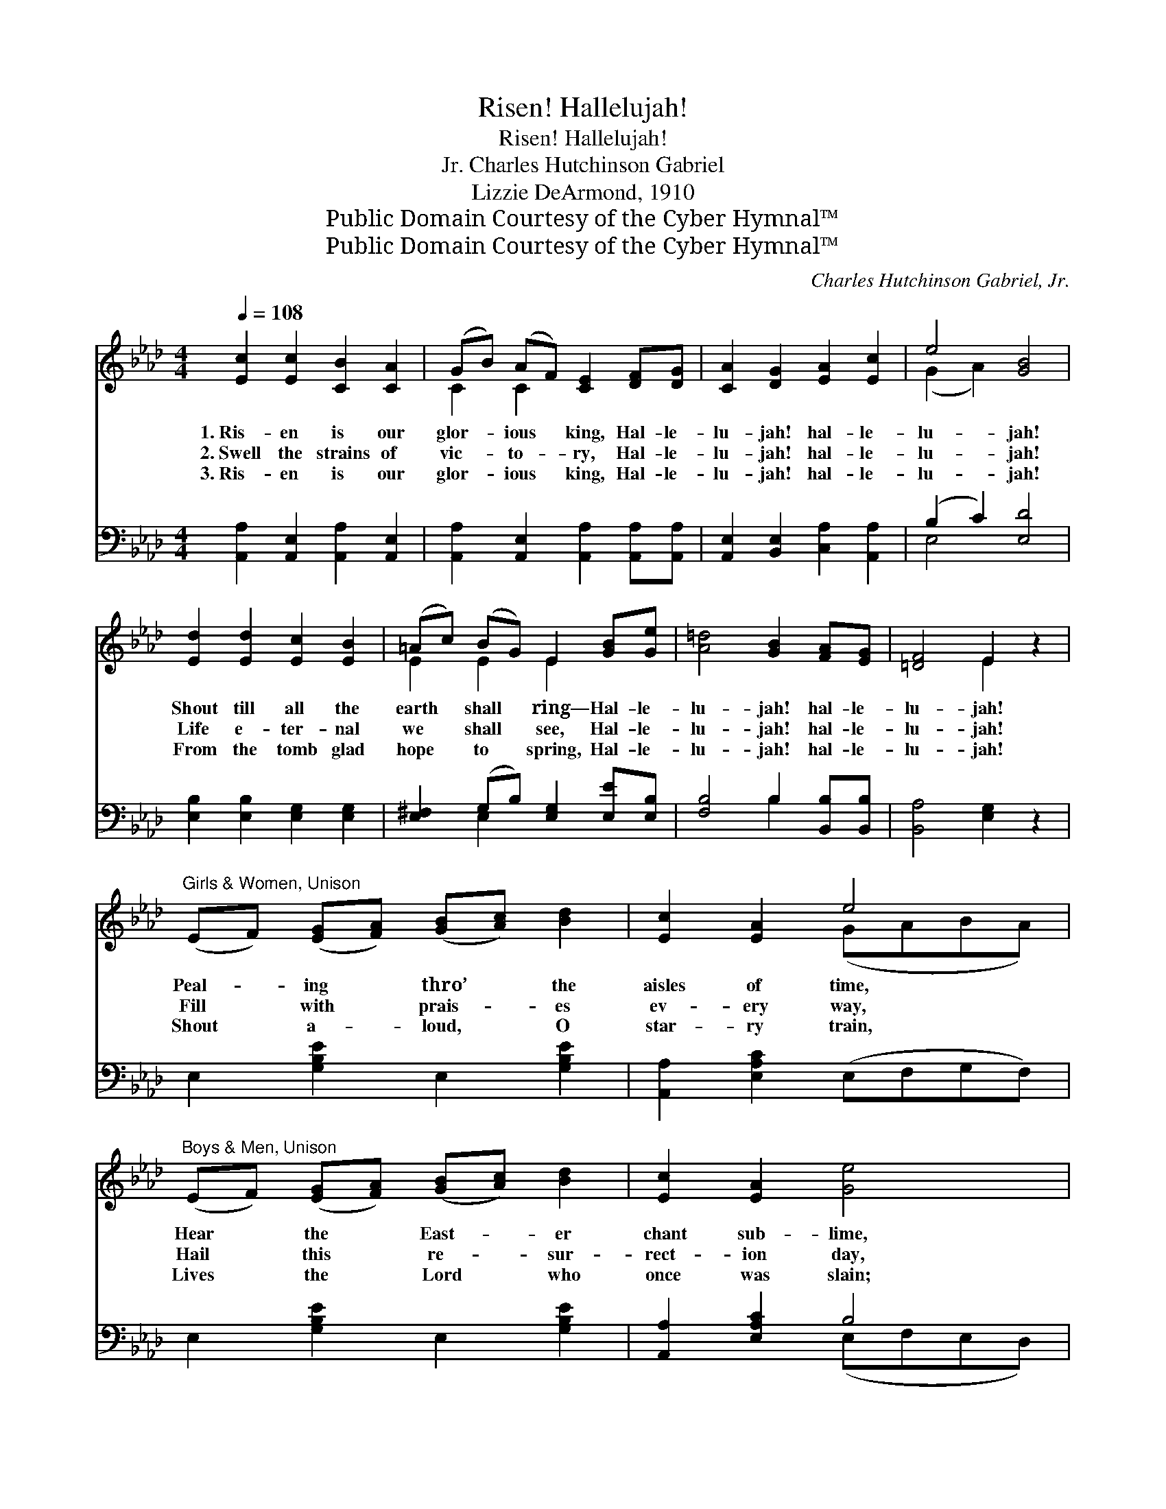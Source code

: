 X:1
T:Risen! Hallelujah!
T:Risen! Hallelujah!
T:Charles Hutchinson Gabriel, Jr.
T:Lizzie DeArmond, 1910
T:Public Domain Courtesy of the Cyber Hymnal™
T:Public Domain Courtesy of the Cyber Hymnal™
C:Charles Hutchinson Gabriel, Jr.
Z:Public Domain
Z:Courtesy of the Cyber Hymnal™
%%score ( 1 2 ) ( 3 4 )
L:1/8
Q:1/4=108
M:4/4
K:Ab
V:1 treble 
V:2 treble 
V:3 bass 
V:4 bass 
V:1
 [Ec]2 [Ec]2 [CB]2 [CA]2 | (GB) (AF) [CE]2 [DF][DG] | [CA]2 [DG]2 [EA]2 [Ec]2 | e4 [GB]4 | %4
w: 1.~Ris- en is our|glor- * ious * king, Hal- le-|lu- jah! hal- le-|lu- jah!|
w: 2.~Swell the strains of|vic- * to- * ry, Hal- le-|lu- jah! hal- le-|lu- jah!|
w: 3.~Ris- en is our|glor- * ious * king, Hal- le-|lu- jah! hal- le-|lu- jah!|
 [Ed]2 [Ed]2 [Ec]2 [EB]2 | (=Ac) (BG) E2 [GB][Ge] | [A=d]4 [GB]2 [FA][EG] | [=DF]4 E2 z2 | %8
w: Shout till all the|earth * shall * ring— Hal- le-|lu- jah! hal- le-|lu- jah!|
w: Life e- ter- nal|we * shall * see, Hal- le-|lu- jah! hal- le-|lu- jah!|
w: From the tomb glad|hope * to * spring, Hal- le-|lu- jah! hal- le-|lu- jah!|
"^Girls & Women, Unison" (EF) ([EG][FA]) ([GB][Ac]) [Bd]2 | [Ec]2 [EA]2 e4 | %10
w: Peal- * ing * thro’ * the|aisles of time,|
w: Fill * with * prais- * es|ev- ery way,|
w: Shout * a- * loud, * O|star- ry train,|
"^Boys & Men, Unison" (EF) ([EG][FA]) ([GB][Ac]) [Bd]2 | [Ec]2 [EA]2 [Ge]4 | %12
w: Hear * the * East- * er|chant sub- lime,|
w: Hail * this * re- * sur-|rect- ion day,|
w: Lives * the * Lord * who|once was slain;|
"^Full Harmony" [Ee]2 [^Fe]2 (eB) ([EG][GB]) | [^F=d]2 [Fc]2 [GB]2 [EG][EG] | %14
w: Sound- ing forth * in *|joy- ful chime— Hal- le-|
w: Crown the Christ * who *|lives for aye, Hal- le-|
w: Now tri- umph- * ant *|He shall reign, Hal- le-|
 [=DB]4 [DA]2 [DG][DF] | E4 [Ed]4 ||"^Refrain" [Ec]2 [DB]2 [CA]2 [CE]2 | [Ee]2 (dc) [EB]4 | %18
w: lu- jah! hal- le-|lu- jah!|||
w: lu- jah! hal- le-|lu- jah!|Ris- en! ris- en|ev- er- * more!|
w: lu- jah! hal- le-|lu- jah!|||
 [Ed]2 [Ec]2 [EB]2 E2 | (ed) ([Ec][DB]) [CA]4 | [CA]2 [CA]2 [DA]2 [_GA]2 | %21
w: |||
w: Shout the news from|shore * to * shore!|Christ the Might- y|
w: |||
 [FA]2 [_GA]2 [FA]2 [Af][Af] | [Ae]4 [Ec]2 (3([CA][DB])[Ec] | [DB]4 [CA]4 |] %24
w: |||
w: One a- dore, Hal- le-|lu- jah! hal- * le-|lu- jah!|
w: |||
V:2
 x8 | C2 C2 x4 | x8 | (G2 A2) x4 | x8 | E2 E2 E2 x2 | x8 | x4 E2 x2 | x8 | x4 (GABA) | x8 | x8 | %12
 x4 G2 x2 | x8 | x8 | E4 x4 || x8 | x2 E2 x4 | x6 E2 | E2 x6 | x8 | x8 | x8 | x8 |] %24
V:3
 [A,,A,]2 [A,,E,]2 [A,,A,]2 [A,,E,]2 | [A,,A,]2 [A,,E,]2 [A,,A,]2 [A,,A,][A,,A,] | %2
 [A,,E,]2 [B,,E,]2 [C,A,]2 [A,,A,]2 | (B,2 C2) [E,D]4 | [E,B,]2 [E,B,]2 [E,G,]2 [E,G,]2 | %5
 [E,^F,]2 (G,B,) [E,G,]2 [E,E][E,B,] | [F,B,]4 B,2 [B,,B,][B,,B,] | [B,,A,]4 [E,G,]2 z2 | %8
 E,2 [G,B,E]2 E,2 [G,B,E]2 | [A,,A,]2 [E,A,C]2 (E,F,G,F,) | E,2 [G,B,E]2 E,2 [G,B,E]2 | %11
 [A,,A,]2 [E,A,C]2 B,4 | [C,A,]2 [_C,=A,]2 [B,,B,]2 [B,,B,]2 | %13
 [=A,,C]2 [A,,E]2 [B,,E]2 [B,,B,][B,,B,] | [B,,F,]4 [B,,C]2 [B,,B,][B,,A,] | [E,G,]4 [E,B,]4 || %16
 [A,,A,]2 [A,,E,]2 [A,,A,]2 [A,,A,]2 | [C,A,]2 ([B,,G,][A,,A,]) [E,G,]4 | %18
 [E,B,]2 [E,A,]2 [E,G,]2 [E,G,]2 | (CB,) (A,G,) [A,,A,]4 | [F,A,]2 [_G,A,]2 [F,A,]2 [E,C]2 | %21
 [D,D]2 [C,E]2 [D,D]2 [=D,=B,][D,B,] | [E,C]4 [E,A,]2 (3:2:2[E,A,]2 [E,A,] | [E,G,]4 [A,,A,]4 |] %24
V:4
 x8 | x8 | x8 | E,4 x4 | x8 | x2 E,2 x4 | x4 B,2 x2 | x8 | x8 | x8 | x8 | x4 (E,F,E,D,) | x8 | x8 | %14
 x8 | x8 || x8 | x8 | x8 | E,2 E,2 x4 | x8 | x8 | x8 | x8 |] %24

